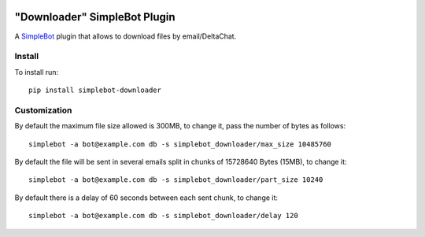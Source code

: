 .. image:: https://www.herokucdn.com/deploy/button.svg
   :target: https://heroku.com/deploy?template=https://github.com/adbenitez/simplebot_downloader/tree/master/


"Downloader" SimpleBot Plugin
=============================

.. image:: https://img.shields.io/pypi/v/simplebot_downloader.svg
   :target: https://pypi.org/project/simplebot_downloader

.. image:: https://img.shields.io/pypi/pyversions/simplebot_downloader.svg
   :target: https://pypi.org/project/simplebot_downloader

.. image:: https://pepy.tech/badge/simplebot_downloader
   :target: https://pepy.tech/project/simplebot_downloader

.. image:: https://img.shields.io/pypi/l/simplebot_downloader.svg
   :target: https://pypi.org/project/simplebot_downloader

.. image:: https://github.com/adbenitez/simplebot_downloader/actions/workflows/python-ci.yml/badge.svg
   :target: https://github.com/adbenitez/simplebot_downloader/actions/workflows/python-ci.yml

.. image:: https://img.shields.io/badge/code%20style-black-000000.svg
   :target: https://github.com/psf/black

A `SimpleBot`_ plugin that allows to download files by email/DeltaChat.

Install
-------

To install run::

  pip install simplebot-downloader

Customization
-------------

By default the maximum file size allowed is 300MB, to change it, pass the number of bytes as follows::

  simplebot -a bot@example.com db -s simplebot_downloader/max_size 10485760

By default the file will be sent in several emails split in chunks of 15728640 Bytes (15MB), to change it::

  simplebot -a bot@example.com db -s simplebot_downloader/part_size 10240

By default there is a delay of 60 seconds between each sent chunk, to change it::

  simplebot -a bot@example.com db -s simplebot_downloader/delay 120


.. _SimpleBot: https://github.com/simplebot-org/simplebot
